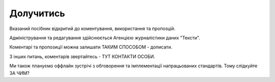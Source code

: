 Долучитись
==================================================
Вказаний посібник відкритий до коментування, використання та пропозцій. 

Адміністрування та редагування здійснюється Агенцією журналістики даних "Тексти". 

Коментарі та пропозиції можна залишати ТАКИМ СПОСОБОМ - дописати. 

З інших питань, коментарів звертайтесь - ТУТ КОНТАКТИ ОСОБИ. 

Ми також плануємо оффлайн зустрічі з обговорення та імплементації напрацьованих стандартів. Тому слідкуйте ЗА ЧИМ? 
